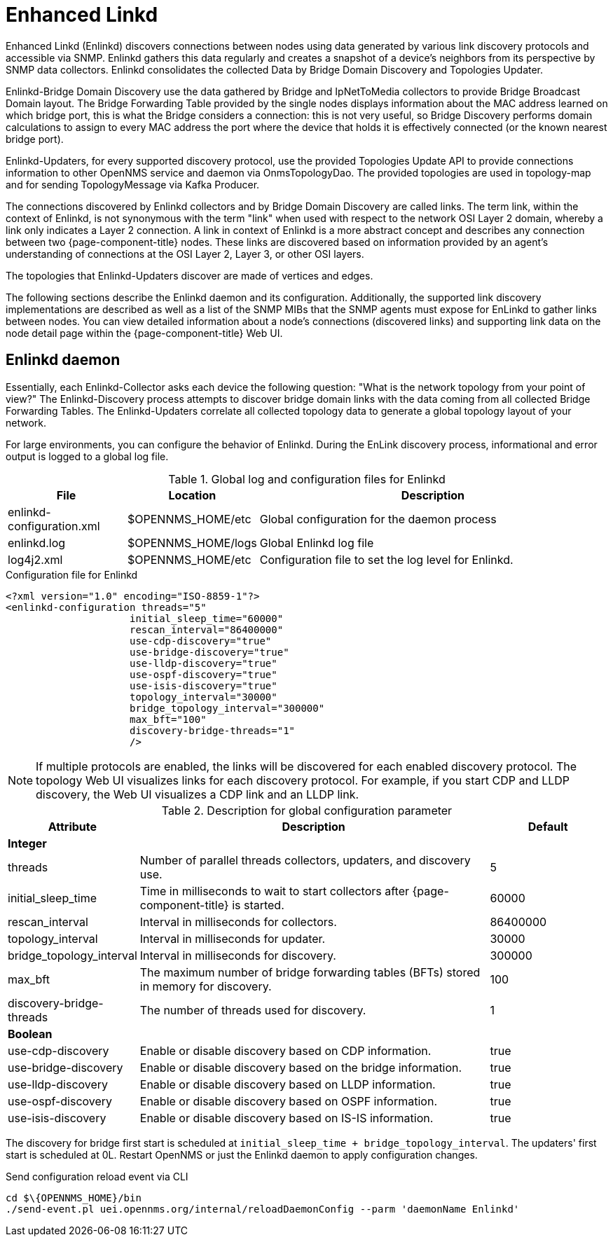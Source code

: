 [[ga-enlinkd]]
= Enhanced Linkd

Enhanced Linkd (Enlinkd) discovers connections between nodes using data generated by various link discovery protocols and accessible via SNMP.
Enlinkd gathers this data regularly and creates a snapshot of a device's neighbors from its perspective by SNMP data collectors.
Enlinkd consolidates the collected Data by Bridge Domain Discovery and Topologies Updater.

Enlinkd-Bridge Domain Discovery use the data gathered by Bridge and IpNetToMedia collectors to provide Bridge Broadcast Domain layout.
The Bridge Forwarding Table provided by the single nodes displays information about the MAC address learned on which bridge port, this is what the Bridge considers a connection: this is not very useful, so Bridge Discovery performs domain calculations to assign to every MAC address the port where the device that holds it is effectively connected (or the known nearest bridge port).

Enlinkd-Updaters, for every supported discovery protocol, use the provided Topologies Update API to provide connections information to other OpenNMS service and daemon via OnmsTopologyDao.
The provided topologies are used in topology-map and for sending TopologyMessage via Kafka Producer.

The connections discovered by Enlinkd collectors and by Bridge Domain Discovery are called links.
The term link, within the context of Enlinkd, is not synonymous with the term "link" when used with respect to the network OSI Layer 2 domain, whereby a link only indicates a Layer 2 connection.
A link in context of Enlinkd is a more abstract concept and describes any connection between two {page-component-title} nodes.
These links are discovered based on information provided by an agent's understanding of connections at the OSI Layer 2, Layer 3, or other OSI layers.

The topologies that Enlinkd-Updaters discover are made of vertices and edges.

The following sections describe the Enlinkd daemon and its configuration.
Additionally, the supported link discovery implementations are described as well as a list of the SNMP MIBs that the SNMP agents must expose for EnLinkd to gather links between nodes.
You can view detailed information about a node's connections (discovered links) and supporting link data on the node detail page within the {page-component-title} Web UI.

[[ga-enlinkd-daemon]]
== Enlinkd daemon

Essentially, each Enlinkd-Collector asks each device the following question: "What is the network topology from your point of view?"
The Enlinkd-Discovery process attempts to discover bridge domain links with the data coming from all collected Bridge Forwarding Tables.
The Enlinkd-Updaters correlate all collected topology data to generate a global topology layout of your network.

For large environments, you can configure the behavior of Enlinkd.
During the EnLink discovery process, informational and error output is logged to a global log file.

.Global log and configuration files for Enlinkd
[options="header"]
[cols="1,1,3"]
|===
| File                      | Location             | Description
| enlinkd-configuration.xml | $OPENNMS_HOME/etc   | Global configuration for the daemon process
| enlinkd.log               | $OPENNMS_HOME/logs  | Global Enlinkd log file
| log4j2.xml                | $OPENNMS_HOME/etc   | Configuration file to set the log level for Enlinkd.
|===

.Configuration file for Enlinkd
[source, xml]
----
<?xml version="1.0" encoding="ISO-8859-1"?>
<enlinkd-configuration threads="5"
                     initial_sleep_time="60000"
                     rescan_interval="86400000"
                     use-cdp-discovery="true"
                     use-bridge-discovery="true"
                     use-lldp-discovery="true"
                     use-ospf-discovery="true"
                     use-isis-discovery="true"
                     topology_interval="30000"
                     bridge_topology_interval="300000"
                     max_bft="100"
                     discovery-bridge-threads="1"
                     />
----

NOTE: If multiple protocols are enabled, the links will be discovered for each enabled discovery protocol.
      The topology Web UI visualizes links for each discovery protocol.
      For example, if you start CDP and LLDP discovery, the Web UI visualizes a CDP link and an LLDP link.

.Description for global configuration parameter
[options="header"]
[cols="1,3,1"]
|===
| Attribute              | Description | Default
3+| *Integer*
| threads              | Number of parallel threads collectors, updaters, and discovery use. | 5
| initial_sleep_time   | Time in milliseconds to wait to start collectors after {page-component-title} is started. | 60000
| rescan_interval      | Interval in milliseconds for collectors. | 86400000
| topology_interval    | Interval in milliseconds for updater. | 30000
| bridge_topology_interval    | Interval in milliseconds for discovery. | 300000
| max_bft              | The maximum number of bridge forwarding tables (BFTs) stored in memory for discovery. | 100
| discovery-bridge-threads | The number of threads used for discovery. | 1
3+| *Boolean*
| use-cdp-discovery    | Enable or disable discovery based on CDP information. | true
| use-bridge-discovery | Enable or disable discovery based on the bridge information. | true
| use-lldp-discovery   | Enable or disable discovery based on LLDP information. | true
| use-ospf-discovery   | Enable or disable discovery based on OSPF information. | true
| use-isis-discovery   | Enable or disable discovery based on IS-IS information. | true
|===

The discovery for bridge first start is scheduled at `initial_sleep_time + bridge_topology_interval`.
The updaters' first start is scheduled at 0L.
Restart OpenNMS or just the Enlinkd daemon to apply configuration changes.

.Send configuration reload event via CLI

[source, shell]
----
cd $\{OPENNMS_HOME}/bin
./send-event.pl uei.opennms.org/internal/reloadDaemonConfig --parm 'daemonName Enlinkd'
----
